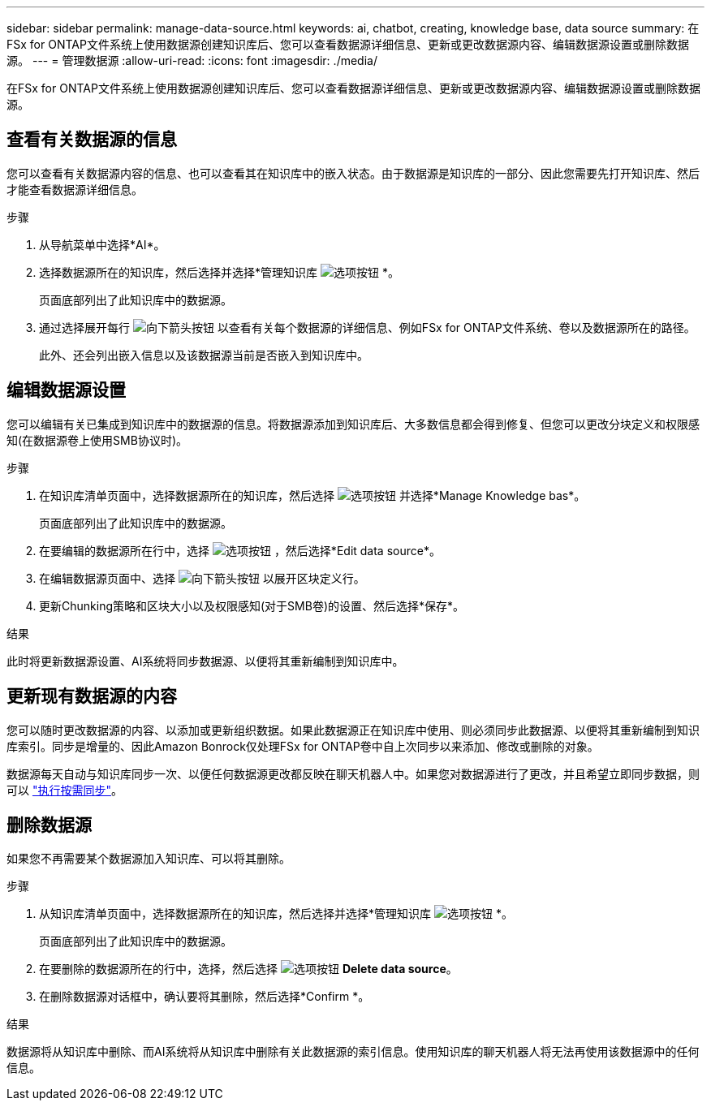 ---
sidebar: sidebar 
permalink: manage-data-source.html 
keywords: ai, chatbot, creating, knowledge base, data source 
summary: 在FSx for ONTAP文件系统上使用数据源创建知识库后、您可以查看数据源详细信息、更新或更改数据源内容、编辑数据源设置或删除数据源。 
---
= 管理数据源
:allow-uri-read: 
:icons: font
:imagesdir: ./media/


[role="lead"]
在FSx for ONTAP文件系统上使用数据源创建知识库后、您可以查看数据源详细信息、更新或更改数据源内容、编辑数据源设置或删除数据源。



== 查看有关数据源的信息

您可以查看有关数据源内容的信息、也可以查看其在知识库中的嵌入状态。由于数据源是知识库的一部分、因此您需要先打开知识库、然后才能查看数据源详细信息。

.步骤
. 从导航菜单中选择*AI*。
. 选择数据源所在的知识库，然后选择并选择*管理知识库 image:icon-action.png["选项按钮"] *。
+
页面底部列出了此知识库中的数据源。

. 通过选择展开每行 image:button-down-caret.png["向下箭头按钮"] 以查看有关每个数据源的详细信息、例如FSx for ONTAP文件系统、卷以及数据源所在的路径。
+
此外、还会列出嵌入信息以及该数据源当前是否嵌入到知识库中。





== 编辑数据源设置

您可以编辑有关已集成到知识库中的数据源的信息。将数据源添加到知识库后、大多数信息都会得到修复、但您可以更改分块定义和权限感知(在数据源卷上使用SMB协议时)。

.步骤
. 在知识库清单页面中，选择数据源所在的知识库，然后选择 image:icon-action.png["选项按钮"] 并选择*Manage Knowledge bas*。
+
页面底部列出了此知识库中的数据源。

. 在要编辑的数据源所在行中，选择 image:icon-action.png["选项按钮"] ，然后选择*Edit data source*。
. 在编辑数据源页面中、选择 image:button-down-caret.png["向下箭头按钮"] 以展开区块定义行。
. 更新Chunking策略和区块大小以及权限感知(对于SMB卷)的设置、然后选择*保存*。


.结果
此时将更新数据源设置、AI系统将同步数据源、以便将其重新编制到知识库中。



== 更新现有数据源的内容

您可以随时更改数据源的内容、以添加或更新组织数据。如果此数据源正在知识库中使用、则必须同步此数据源、以便将其重新编制到知识库索引。同步是增量的、因此Amazon Bonrock仅处理FSx for ONTAP卷中自上次同步以来添加、修改或删除的对象。

数据源每天自动与知识库同步一次、以便任何数据源更改都反映在聊天机器人中。如果您对数据源进行了更改，并且希望立即同步数据，则可以 link:manage-knowledgebase.html#synchronize-your-data-sources-with-the-knowledge-base["执行按需同步"]。



== 删除数据源

如果您不再需要某个数据源加入知识库、可以将其删除。

.步骤
. 从知识库清单页面中，选择数据源所在的知识库，然后选择并选择*管理知识库 image:icon-action.png["选项按钮"] *。
+
页面底部列出了此知识库中的数据源。

. 在要删除的数据源所在的行中，选择，然后选择 image:icon-action.png["选项按钮"] *Delete data source*。
. 在删除数据源对话框中，确认要将其删除，然后选择*Confirm *。


.结果
数据源将从知识库中删除、而AI系统将从知识库中删除有关此数据源的索引信息。使用知识库的聊天机器人将无法再使用该数据源中的任何信息。
